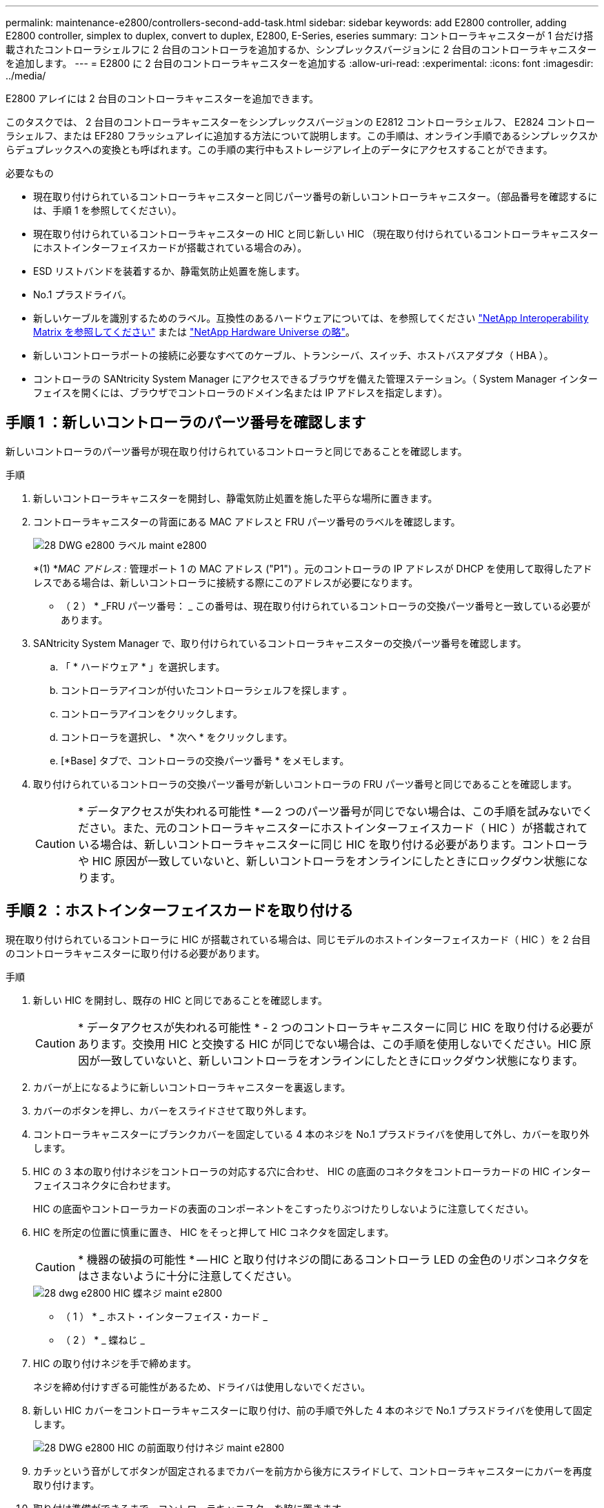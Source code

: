 ---
permalink: maintenance-e2800/controllers-second-add-task.html 
sidebar: sidebar 
keywords: add E2800 controller, adding E2800 controller, simplex to duplex, convert to duplex, E2800, E-Series, eseries 
summary: コントローラキャニスターが 1 台だけ搭載されたコントローラシェルフに 2 台目のコントローラを追加するか、シンプレックスバージョンに 2 台目のコントローラキャニスターを追加します。 
---
= E2800 に 2 台目のコントローラキャニスターを追加する
:allow-uri-read: 
:experimental: 
:icons: font
:imagesdir: ../media/


[role="lead"]
E2800 アレイには 2 台目のコントローラキャニスターを追加できます。

このタスクでは、 2 台目のコントローラキャニスターをシンプレックスバージョンの E2812 コントローラシェルフ、 E2824 コントローラシェルフ、または EF280 フラッシュアレイに追加する方法について説明します。この手順は、オンライン手順であるシンプレックスからデュプレックスへの変換とも呼ばれます。この手順の実行中もストレージアレイ上のデータにアクセスすることができます。

.必要なもの
* 現在取り付けられているコントローラキャニスターと同じパーツ番号の新しいコントローラキャニスター。（部品番号を確認するには、手順 1 を参照してください）。
* 現在取り付けられているコントローラキャニスターの HIC と同じ新しい HIC （現在取り付けられているコントローラキャニスターにホストインターフェイスカードが搭載されている場合のみ）。
* ESD リストバンドを装着するか、静電気防止処置を施します。
* No.1 プラスドライバ。
* 新しいケーブルを識別するためのラベル。互換性のあるハードウェアについては、を参照してください https://mysupport.netapp.com/NOW/products/interoperability["NetApp Interoperability Matrix を参照してください"^] または http://hwu.netapp.com/home.aspx["NetApp Hardware Universe の略"^]。
* 新しいコントローラポートの接続に必要なすべてのケーブル、トランシーバ、スイッチ、ホストバスアダプタ（ HBA ）。
* コントローラの SANtricity System Manager にアクセスできるブラウザを備えた管理ステーション。（ System Manager インターフェイスを開くには、ブラウザでコントローラのドメイン名または IP アドレスを指定します）。




== 手順 1 ：新しいコントローラのパーツ番号を確認します

新しいコントローラのパーツ番号が現在取り付けられているコントローラと同じであることを確認します。

.手順
. 新しいコントローラキャニスターを開封し、静電気防止処置を施した平らな場所に置きます。
. コントローラキャニスターの背面にある MAC アドレスと FRU パーツ番号のラベルを確認します。
+
image::../media/28_dwg_e2800_labels_maint-e2800.gif[28 DWG e2800 ラベル maint e2800]

+
*(1) *_MAC アドレス :_ 管理ポート 1 の MAC アドレス ("P1") 。元のコントローラの IP アドレスが DHCP を使用して取得したアドレスである場合は、新しいコントローラに接続する際にこのアドレスが必要になります。

+
* （ 2 ） * _FRU パーツ番号： _ この番号は、現在取り付けられているコントローラの交換パーツ番号と一致している必要があります。

. SANtricity System Manager で、取り付けられているコントローラキャニスターの交換パーツ番号を確認します。
+
.. 「 * ハードウェア * 」を選択します。
.. コントローラアイコンが付いたコントローラシェルフを探します image:../media/sam1130_ss_hardware_controller_icon_maint-e2800.gif[""]。
.. コントローラアイコンをクリックします。
.. コントローラを選択し、 * 次へ * をクリックします。
.. [*Base] タブで、コントローラの交換パーツ番号 * をメモします。


. 取り付けられているコントローラの交換パーツ番号が新しいコントローラの FRU パーツ番号と同じであることを確認します。
+

CAUTION: * データアクセスが失われる可能性 * -- 2 つのパーツ番号が同じでない場合は、この手順を試みないでください。また、元のコントローラキャニスターにホストインターフェイスカード（ HIC ）が搭載されている場合は、新しいコントローラキャニスターに同じ HIC を取り付ける必要があります。コントローラや HIC 原因が一致していないと、新しいコントローラをオンラインにしたときにロックダウン状態になります。





== 手順 2 ：ホストインターフェイスカードを取り付ける

現在取り付けられているコントローラに HIC が搭載されている場合は、同じモデルのホストインターフェイスカード（ HIC ）を 2 台目のコントローラキャニスターに取り付ける必要があります。

.手順
. 新しい HIC を開封し、既存の HIC と同じであることを確認します。
+

CAUTION: * データアクセスが失われる可能性 * - 2 つのコントローラキャニスターに同じ HIC を取り付ける必要があります。交換用 HIC と交換する HIC が同じでない場合は、この手順を使用しないでください。HIC 原因が一致していないと、新しいコントローラをオンラインにしたときにロックダウン状態になります。

. カバーが上になるように新しいコントローラキャニスターを裏返します。
. カバーのボタンを押し、カバーをスライドさせて取り外します。
. コントローラキャニスターにブランクカバーを固定している 4 本のネジを No.1 プラスドライバを使用して外し、カバーを取り外します。
. HIC の 3 本の取り付けネジをコントローラの対応する穴に合わせ、 HIC の底面のコネクタをコントローラカードの HIC インターフェイスコネクタに合わせます。
+
HIC の底面やコントローラカードの表面のコンポーネントをこすったりぶつけたりしないように注意してください。

. HIC を所定の位置に慎重に置き、 HIC をそっと押して HIC コネクタを固定します。
+

CAUTION: * 機器の破損の可能性 * -- HIC と取り付けネジの間にあるコントローラ LED の金色のリボンコネクタをはさまないように十分に注意してください。

+
image::../media/28_dwg_e2800_hic_thumbscrews_maint-e2800.gif[28 dwg e2800 HIC 蝶ネジ maint e2800]

+
* （ 1 ） * _ ホスト・インターフェイス・カード _

+
* （ 2 ） * _ 蝶ねじ _

. HIC の取り付けネジを手で締めます。
+
ネジを締め付けすぎる可能性があるため、ドライバは使用しないでください。

. 新しい HIC カバーをコントローラキャニスターに取り付け、前の手順で外した 4 本のネジで No.1 プラスドライバを使用して固定します。
+
image::../media/28_dwg_e2800_hic_faceplace_screws_maint-e2800.gif[28 DWG e2800 HIC の前面取り付けネジ maint e2800]

. カチッという音がしてボタンが固定されるまでカバーを前方から後方にスライドして、コントローラキャニスターにカバーを再度取り付けます。
. 取り付け準備ができるまで、コントローラキャニスターを脇に置きます。




== 手順 3 ：サポートデータを収集する

コンポーネントを交換する前後にサポートデータを収集しておけば、交換しても問題が解決しない場合に、テクニカルサポートにすべてのログを送信できます。

.手順
. SANtricity System Manager のホームページで、ストレージアレイのステータスが最適であることを確認します。
+
ステータスが「最適」でない場合は、 Recovery Guru を使用するかテクニカルサポートに問い合わせて問題を解決してください。この手順を続行しないでください。

. SANtricity システムマネージャを使用してストレージアレイのサポートデータを収集します。
+
.. メニューを選択します。 Support [ Support Center > Diagnostics ] （サポートセンター > 診断）。
.. 「サポートデータの収集」を選択します。
.. [*Collect*]( 収集 ) をクリックします
+
ブラウザの Downloads フォルダに、「 * support-data.7z * 」という名前でファイルが保存されます。



. ストレージアレイと接続されているすべてのホストの間で I/O 処理が発生しないようにします。たとえば、次の手順を実行します。
+
** ストレージからホストにマッピングされた LUN に関連するすべてのプロセスを停止します。
** ストレージからホストにマッピングされた LUN にアプリケーションがデータを書き込んでいないことを確認します。
** アレイのボリュームに関連付けられているファイルシステムをすべてアンマウントします。
+

NOTE: ホスト I/O 処理を停止する具体的な手順はホストオペレーティングシステムや構成によって異なり、ここでは説明していません。環境内でホスト I/O 処理を停止する方法がわからない場合は、ホストをシャットダウンすることを検討してください。

+

CAUTION: * データ損失の可能性 * - I/O 処理の実行中にこの手順を続行すると、データが失われる可能性があります。







== 手順 4 ：設定をデュプレックスに変更する

コントローラシェルフに 2 台目のコントローラを追加する前に、構成をデュプレックスに変更する必要があります。これを行うには、新しい NVSRAM ファイルをインストールし、コマンドラインインターフェイスを使用してストレージアレイをデュプレックスに設定します。デュプレックスバージョンの NVSRAM ファイルは、 SANtricity OS ソフトウェア（コントローラファームウェア）のダウンロードファイルに付属しています。

.手順
. 最新の NVSRAM ファイルをネットアップサポートサイトから管理クライアントにダウンロードします。
+
.. SANtricity System Manager で、メニューからサポート [Upgrade Center] を選択します。「 SANtricity OS Software upgrade 」というラベルの付いた領域で、「 NetApp SANtricity OS Downloads * 」をクリックします。
.. ネットアップサポートサイトで、「 * E-Series SANtricity OS Controller software * 」を選択します。
.. オンラインの手順に従ってインストールする NVSRAM のバージョンを選択し、ファイルのダウンロードを完了します。NVSRAM のデュプレックスバージョンを選択してください（ファイル名の末尾に「 D 」が付いています）。
+
ファイル名は次のようになります。 * N290X-830834-D01.dlp *



. SANtricity System Manager を使用してファイルをアップグレードします。
+

CAUTION: * データ損失のリスク、ストレージアレイの損傷のリスク * -- アップグレードの実行中にストレージアレイを変更しないでください。ストレージアレイの電源は切らないでください。

+
アップグレード前の健常性チェックの間は処理をキャンセルできますが、転送またはアクティブ化の実行中はキャンセルできません。

+
** SANtricity システムマネージャで次の作業を行います。
+
... SANtricity OS ソフトウェアのアップグレード * で、 * アップグレードの開始 * をクリックします。
... Select Controller NVSRAM file * の横の * Browse * をクリックし、ダウンロードした NVSRAM ファイルを選択します。
... [ * スタート * ] をクリックし、操作を確定します。
+
アップグレードが開始され、次の処理が実行されます。

+
**** アップグレード前の健常性チェックが開始されます。アップグレード前の健常性チェックに失敗した場合は、 Recovery Guru を使用するか、テクニカルサポートに問い合わせて問題を解決してください。
**** コントローラファイルが転送されてアクティブ化されます。所要時間はストレージアレイの構成によって異なります。
**** コントローラが自動的にリブートし、新しい設定が適用されます。




** または、次の CLI コマンドを使用してアップグレードを実行することもできます。
+
[listing]
----
download storageArray NVSRAM file="filename" healthCheckMelOverride=FALSE;
----
+
このコマンドで、「 filename 」はコントローラ NVSRAM ファイルの二重バージョンのファイルパスとファイル名です（名前に「 `D` 」が付いたファイル）。ファイルパスとファイル名は二重引用符（ "" ）で囲みます。例：

+
[listing]
----
file="C:\downloads\N290X-830834-D01.dlp"
----


. （オプション）アップグレードされた内容のリストを表示するには、 * ログの保存 * をクリックします。
+
ブラウザの Downloads フォルダに、「 * latest-upgrade-log-timestamp.txt * 」という名前でファイルが保存されます。

+
** コントローラ NVSRAM をアップグレードしたら、 SANtricity System Manager で次の点を確認します。
+
*** ハードウェアページに移動し、すべてのコンポーネントが表示されることを確認します。
*** [Software and Firmware Inventory] ダイアログボックス（ [Support [Upgrade Center] メニューに移動し、 [* Software and Firmware Inventory] のリンクをクリックします）。新しいソフトウェアとファームウェアのバージョンを確認します。


** コントローラ NVSRAM をアップグレードする場合、既存の NVSRAM に適用されていたカスタム設定はアクティブ化のプロセスで失われます。カスタム設定は、アクティブ化のプロセスの完了後に NVSRAM に再度適用する必要があります。


. CLI コマンドを使用してストレージアレイの設定をデュプレックスに変更します。CLI を使用するには、 CLI パッケージをダウンロードした場合はコマンドプロンプトを、 Storage Manager がインストールされている場合は Enterprise Management Window （ EMW ）を開くことができます。
+
** コマンドプロンプトから、次の手順を実行します
+
... 次のコマンドを使用して、アレイをシンプレックスからデュプレックスに切り替えます。
+
[listing]
----
set storageArray redundancyMode=duplex;
----
... コントローラをリセットするには、次のコマンドを使用します。
+
[listing]
----
reset controller [a];
----


** EMW インターフェイスから：
+
... ストレージアレイを選択します。
... メニューから [ ツール ][ スクリプトの実行 ] を選択します。
... テキストボックスに次のコマンドを入力します。
+
[listing]
----
set storageArray redundancyMode=duplex;
----
... メニューから [ ツール ][ 検証と実行 ] を選択します。
... テキストボックスに次のコマンドを入力します。
+
[listing]
----
reset controller [a];
----
... メニューから [ ツール ][ 検証と実行 ] を選択します。






コントローラの再起動後、「 alternate controller missing 」というエラーメッセージが表示されます。コントローラ A がデュプレックスモードに変換されました。このメッセージは、 2 台目のコントローラを取り付けてホストのケーブルを接続するまで表示されます。



== 手順 5 ：ブランクカバーを取り外します

2 台目のコントローラを取り付ける前に、ブランクカバーを取り外します。ブランクカバーは、コントローラが 1 台だけのコントローラシェルフに取り付けられています。

.手順
. ブランクカバーのカムハンドルのラッチを外れるまで押し、カムハンドルを右側に開きます。
. ブランクカバーをスライドしてシェルフから引き出し、脇に置きます。
+
ブランクカバーを取り外すと、可動式のふたが所定の位置に戻って空いているベイがふさがれます。





== 手順 6 ： 2 台目のコントローラキャニスターを取り付ける

2 台目のコントローラキャニスターを取り付けてシンプレックス構成からデュプレックス構成に変更します。

.手順
. 取り外し可能なカバーが下になるようにコントローラキャニスターを裏返します。
. カムハンドルを開いた状態でコントローラキャニスターをスライドし、コントローラシェルフに最後まで挿入します。
+
image::../media/28_dwg_e2824_add_controller_canister.gif[28 dwg e2824 ：コントローラキャニスターを追加します]

+
* （ 1 ） * _ コントローラキャニスター _

+
* （ 2 ） * _CAM ハンドル _

. カムハンドルを左側に動かして、コントローラキャニスターを所定の位置にロックします。
. SFP+ トランシーバを挿入し、新しいコントローラにケーブルを接続します。




== 手順 7 ： 2 台目のコントローラの追加を完了します

2 台目のコントローラが正しく動作していることを確認し、デュプレックスの NVSRAM ファイルを再インストールし、コントローラにボリュームを分散し、サポートデータを収集します。

.手順
. コントローラのブート時に、コントローラの LED とデジタル表示ディスプレイを確認します。
+
もう一方のコントローラとの通信が再確立されると次のような状態

+
** デジタル表示ディスプレイの表示が、コントローラがオフラインになっていることを示す連続した * OS * 、 * OL * 、 * _ blank_ * と表示されます。
** 黄色の警告 LED が点灯した状態になります。
** ホストリンク LED は、ホストインターフェイスに応じて、点灯、点滅、消灯のいずれかになります。image:../media/28_dwg_attn_led_7s_display_maint-e2800.gif[""]
+
* （ 1 ） * _Attention LED （アンバー） _

+
* （ 2 ） * _デジタル 表示ディスプレイ _

+
* （ 3 ） * _ ホストリンク LED _



. デジタル表示ディスプレイで、コントローラがオンラインになるときのコードを確認します。次のいずれかの順にディスプレイの表示が切り替わる場合は、すぐにコントローラを取り外します。
+
** * OE * 、 * L0 * 、 * _ 消灯 _ * （コントローラの不一致）
** * OE * 、 * L6 * 、 * _ BLANK_* （サポート対象外の HIC ）
+

CAUTION: * データアクセスが失われる可能性 * - 取り付けたコントローラでこれらのいずれかのコードが表示される場合、もう一方のコントローラが何らかの理由でリセットされると、 2 台目のコントローラもロックダウン状態になる可能性があります。



. 次の CLI コマンドを使用して、アレイの設定をシンプレックスからデュプレックスに更新します。
+
'et storageArray redundancyMode=duplex;

. SANtricity System Manager で、コントローラのステータスが「最適」になっていることを確認します。
+
ステータスが「最適」でない場合やいずれかの警告 LED が点灯している場合は、すべてのケーブルが正しく装着され、コントローラキャニスターが正しく取り付けられていることを確認します。必要に応じて、コントローラキャニスターを取り外して再度取り付けます。

+

NOTE: 問題が解決しない場合は、テクニカルサポートにお問い合わせください。

. SANtricity System Manager を使用して、デュプレックスバージョンの NVSRAM ファイルを再インストールします。
+
この手順により、両方のコントローラでこのファイルのバージョンが同じになります。

+

CAUTION: * データ損失のリスク、ストレージアレイの損傷のリスク * -- アップグレードの実行中にストレージアレイを変更しないでください。ストレージアレイの電源は切らないでください。

+

NOTE: SANtricity System Manager を使用して新しい NVSRAM ファイルをインストールする場合は、 SANtricity OS ソフトウェアをインストールする必要があります。最新バージョンの SANtricity OS ソフトウェアがすでにインストールされている場合は、そのバージョンを再インストールする必要があります。

+
.. 必要に応じて、ネットアップサポートサイトから SANtricity OS ソフトウェアの最新バージョンをダウンロードします。
.. System Manager で、アップグレードセンターにアクセスします。
.. SANtricity OS ソフトウェアのアップグレード * で、 * アップグレードの開始 * をクリックします。
.. [*Browse*]( 参照 ) をクリックし、 SANtricity OS ソフトウェアファイルを選択します。
.. * 参照 * をクリックし、コントローラ NVSRAM ファイルを選択します。
.. [ * スタート * ] をクリックし、操作を確定します。
+
制御の転送が開始されます。



. コントローラのリブート後、必要に応じてコントローラ A と新しいコントローラ B にボリュームを分散します
+
.. 選択メニュー： Storage [Volumes]
.. All Volumes （すべてのボリューム）タブで、 MENU （メニュー）： More （詳細） Change Ownership （所有権の変更）を選択し
.. テキストボックスに「所有権の変更」というコマンドを入力します
+
所有権の変更ボタンが有効になります。

.. 再配布するボリュームごとに、 [* Preferred Owner* （優先所有者 * ） ] リストから [* Controller B* （コントローラ B * ） ] を選択します。
+
image::../media/sam1130_ss_change_volume_ownership.gif[sam1130 ss ：ボリューム所有権の変更]

.. [ 所有権の変更 ] をクリックします。
+
プロセスが完了すると、 [ ボリューム所有権の変更 ] ダイアログに、 * 優先所有者 * と * 現在の所有者 * の新しい値が表示されます。



. SANtricity システムマネージャを使用してストレージアレイのサポートデータを収集します。
+
.. メニューを選択します。 Support [ Support Center > Diagnostics ] （サポートセンター > 診断）。
.. [*Collect*]( 収集 ) をクリックします
+
ブラウザの Downloads フォルダに、「 * support-data.7z * 」という名前でファイルが保存されます。





これで 2 台目のコントローラを追加する処理は完了です。通常の運用を再開することができます。
